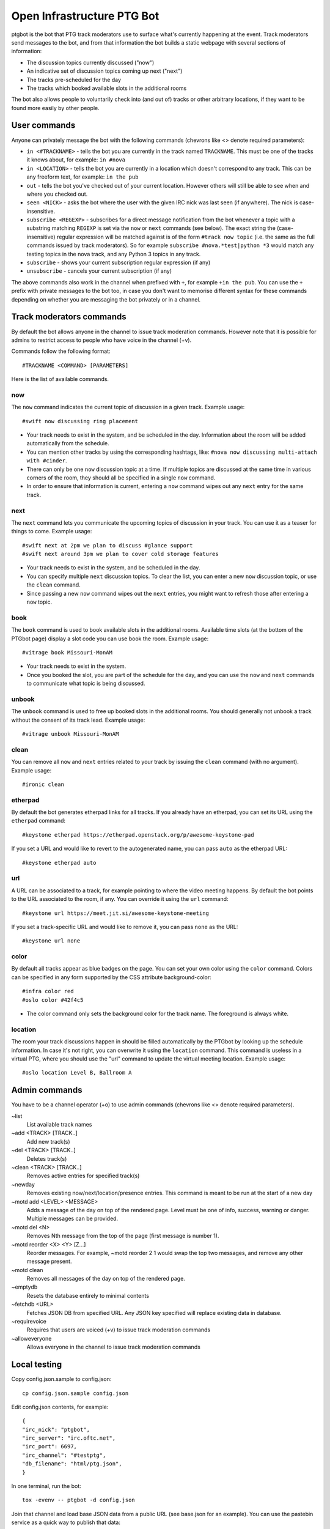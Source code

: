 ===========================
Open Infrastructure PTG Bot
===========================

ptgbot is the bot that PTG track moderators use to surface what's
currently happening at the event. Track moderators send messages to
the bot, and from that information the bot builds a static webpage
with several sections of information:

* The discussion topics currently discussed ("now")
* An indicative set of discussion topics coming up next ("next")
* The tracks pre-scheduled for the day
* The tracks which booked available slots in the additional rooms

The bot also allows people to voluntarily check into (and out of)
tracks or other arbitrary locations, if they want to be found more
easily by other people.


User commands
=============

Anyone can privately message the bot with the following commands
(chevrons like <> denote required parameters):

* ``in <#TRACKNAME>`` - tells the bot you are currently in the track
  named ``TRACKNAME``.  This must be one of the tracks it knows about,
  for example: ``in #nova``

* ``in <LOCATION>`` - tells the bot you are currently in a location
  which doesn't correspond to any track.  This can be any freeform
  text, for example: ``in the pub``

* ``out`` - tells the bot you've checked out of your current location.
  However others will still be able to see when and where you checked
  out.

* ``seen <NICK>`` - asks the bot where the user with the given IRC nick
  was last seen (if anywhere).  The nick is case-insensitive.

* ``subscribe <REGEXP>`` - subscribes for a direct message notification
  from the bot whenever a topic with a substring matching ``REGEXP``
  is set via the ``now`` or ``next`` commands (see below).  The exact
  string the (case-insensitive) regular expression will be matched
  against is of the form ``#track now topic`` (i.e. the same as the
  full commands issued by track moderators).  So for example
  ``subscribe #nova.*test|python *3`` would match any testing topics
  in the nova track, and any Python 3 topics in any track.

* ``subscribe`` - shows your current subscription regular expression
  (if any)

* ``unsubscribe`` - cancels your current subscription (if any)

The above commands also work in the channel when prefixed with ``+``,
for example ``+in the pub``.  You can use the ``+`` prefix with
private messages to the bot too, in case you don't want to memorise
different syntax for these commands depending on whether you are
messaging the bot privately or in a channel.


Track moderators commands
=========================

By default the bot allows anyone in the channel to issue track moderation
commands. However note that it is possible for admins to restrict access
to people who have voice in the channel (+v).

Commands follow the following format::

  #TRACKNAME <COMMAND> [PARAMETERS]

Here is the list of available commands.

now
---

The ``now`` command indicates the current topic of discussion in a given
track. Example usage::

  #swift now discussing ring placement

* Your track needs to exist in the system, and be scheduled in the day.
  Information about the room will be added automatically from the schedule.

* You can mention other tracks by using the corresponding hashtags, like:
  ``#nova now discussing multi-attach with #cinder``.

* There can only be one ``now`` discussion topic at a time. If multiple
  topics are discussed at the same time in various corners of the room,
  they should all be specified in a single ``now`` command.

* In order to ensure that information is current, entering a ``now`` command
  wipes out any ``next`` entry for the same track.

next
----

The ``next`` command lets you communicate the upcoming topics of discussion in
your track. You can use it as a teaser for things to come. Example usage::

  #swift next at 2pm we plan to discuss #glance support
  #swift next around 3pm we plan to cover cold storage features

* Your track needs to exist in the system, and be scheduled in the day.

* You can specify multiple ``next`` discussion topics. To clear the list, you
  can enter a new ``now`` discussion topic, or use the ``clean`` command.

* Since passing a new ``now`` command wipes out the ``next`` entries, you
  might want to refresh those after entering a ``now`` topic.

book
----

The ``book`` command is used to book available slots in the additional rooms.
Available time slots (at the bottom of the PTGbot page) display a slot code
you can use book the room. Example usage::

  #vitrage book Missouri-MonAM

* Your track needs to exist in the system.

* Once you booked the slot, you are part of the schedule for the day, and
  you can use the ``now`` and ``next`` commands to communicate what topic
  is being discussed.

unbook
------

The ``unbook`` command is used to free up booked slots in the additional rooms.
You should generally not unbook a track without the consent of its track lead.
Example usage::

  #vitrage unbook Missouri-MonAM

clean
-----

You can remove all ``now`` and ``next`` entries related to your track by
issuing the ``clean`` command (with no argument). Example usage::

  #ironic clean

etherpad
--------

By default the bot generates etherpad links for all tracks. If you already
have an etherpad, you can set its URL using the ``etherpad`` command::

  #keystone etherpad https://etherpad.openstack.org/p/awesome-keystone-pad

If you set a URL and would like to revert to the autogenerated name, you can
pass ``auto`` as the etherpad URL::

  #keystone etherpad auto

url
---

A URL can be associated to a track, for example pointing to where the video
meeting happens. By default the bot points to the URL associated to the room,
if any. You can override it using the ``url`` command::

  #keystone url https://meet.jit.si/awesome-keystone-meeting

If you set a track-specific URL and would like to remove it, you can pass
``none`` as the URL::

  #keystone url none

color
-----

By default all tracks appear as blue badges on the page. You can set your
own color using the ``color`` command. Colors can be specified in any
form supported by the CSS attribute background-color::

  #infra color red
  #oslo color #42f4c5

* The color command only sets the background color for the track
  name. The foreground is always white.

location
--------

The room your track discussions happen in should be filled automatically
by the PTGbot by looking up the schedule information. In case it's not right,
you can overwrite it using the ``location`` command. This command is
useless in a virtual PTG, where you should use the "url" command to update
the virtual meeting location. Example usage::

  #oslo location Level B, Ballroom A


Admin commands
==============

You have to be a channel operator (+o) to use admin commands (chevrons
like <> denote required parameters).

~list
  List available track names

~add <TRACK> [TRACK..]
  Add new track(s)

~del <TRACK> [TRACK..]
  Deletes track(s)

~clean <TRACK> [TRACK..]
  Removes active entries for specified track(s)

~newday
  Removes existing now/next/location/presence entries. This command is
  meant to be run at the start of a new day

~motd add <LEVEL> <MESSAGE>
  Adds a message of the day on top of the rendered page. Level must be one of
  info, success, warning or danger. Multiple messages can be provided.

~motd del <N>
  Removes Nth message from the top of the page (first message is number 1).

~motd reorder <X> <Y> [Z...]
  Reorder messages. For example, ~motd reorder 2 1 would swap the top two
  messages, and remove any other message present.

~motd clean
  Removes all messages of the day on top of the rendered page.

~emptydb
  Resets the database entirely to minimal contents

~fetchdb <URL>
  Fetches JSON DB from specified URL. Any JSON key specified will replace
  existing data in database.

~requirevoice
  Requires that users are voiced (+v) to issue track moderation commands

~alloweveryone
  Allows everyone in the channel to issue track moderation commands


Local testing
=============

Copy config.json.sample to config.json::

  cp config.json.sample config.json

Edit config.json contents, for example::

  {
  "irc_nick": "ptgbot",
  "irc_server": "irc.oftc.net",
  "irc_port": 6697,
  "irc_channel": "#testptg",
  "db_filename": "html/ptg.json",
  }

In one terminal, run the bot::

  tox -evenv -- ptgbot -d config.json

Join that channel and load base JSON data from a public URL (see base.json
for an example). You can use the pastebin service as a quick way to publish
that data::

  ~fetchdb http://paste.openstack.org/raw/793040/

Then you can give other commands to the bot, like::

  #swift now discussing ring placement

(note, the bot currently only takes commands from Freenode identified users)

In another terminal, start the webserver::

  cd ptgbot/html && python -m http.server

Open the web page in a web browser: http://127.0.0.1:8000/ptg.html
